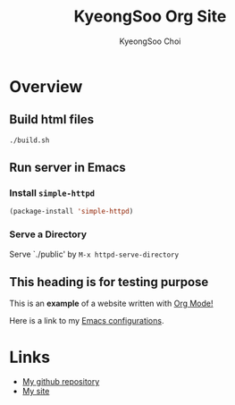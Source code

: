 #+TITLE: KyeongSoo Org Site
#+AUTHOR: KyeongSoo Choi
#+PROPERTY: header-args :tangle no :results none


* Overview

** Build html files

#+begin_src shell
  ./build.sh
#+end_src

** Run server in Emacs

*** Install =simple-httpd=

#+begin_src emacs-lisp
  (package-install 'simple-httpd)
#+end_src

*** Serve a Directory

Serve `./public' by =M-x httpd-serve-directory=

** This heading is for testing purpose

This is an *example* of a website written with _Org Mode!_

Here is a link to my [[./configs.org][Emacs configurations]].

* Links

- [[https://github.com/mandoo180][My github repository]]
- [[http://kyeongsoo.org][My site]]
